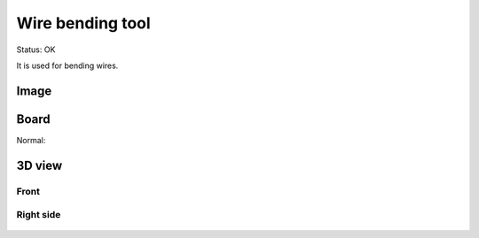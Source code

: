 ==================
Wire bending tool
==================

Status: OK

It is used for bending wires.

Image
--------

      .. image:: img1.jpg

Board
----------

Normal:

      .. eagle-image:: wire_bending_tool.brd
                :command:   display all
                :resolution: 300


3D view
----------

------------
Front
------------

      .. eagle-image3d:: wire_bending_tool.brd

------------
Right side
------------

      .. eagle-image3d:: wire_bending_tool.brd
            :pcbrotate:  90,45,90






